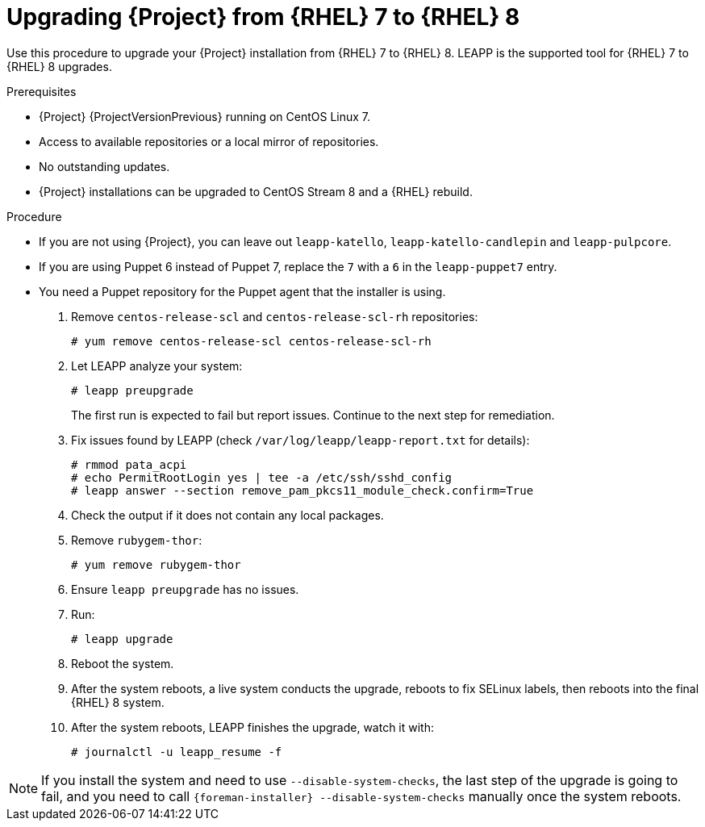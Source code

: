 [id="Upgrading-Project-from-EL7-to-EL8{context}"]
= Upgrading {Project} from {RHEL} 7 to {RHEL} 8

Use this procedure to upgrade your {Project} installation from {RHEL} 7 to {RHEL} 8.
LEAPP is the supported tool for {RHEL} 7 to {RHEL} 8 upgrades.

.Prerequisites
* {Project} {ProjectVersionPrevious} running on CentOS Linux 7.
ifdef::katello,foreman-el[]
- {Project} installations running on {RHEL} 7 cannot upgrade to {RHEL} 8. You must have a {RHEL} compatible LEAPP build to upgrade.
endif::[]
* Access to available repositories or a local mirror of repositories.
* No outstanding updates.
* {Project} installations can be upgraded to CentOS Stream 8 and a {RHEL} rebuild.
ifdef::satellite[]
* {Project} installations upgrade from {RHEL} 7 to {RHEL} 8, not from CentOS Linux 7 and {RHEL} rebuilds.
endif::[]

.Procedure
ifdef::katello,foreman-el[]
. Configure the https://copr.fedorainfracloud.org/coprs/g/theforeman/leapp/[@theforeman/leapp COPR Repository], which contains newer LEAPP packages than those shipped by https://wiki.almalinux.org/elevate/[AlmaLinux/ELevate], and support {Project} upgrades:

+
----
# curl -o /etc/yum.repos.d/theforeman-leapp.repo https://copr.fedorainfracloud.org/coprs/g/theforeman/leapp/repo/epel-7/group_theforeman-leapp-epel-7.repo
----
. Install required packages:
+
----
# yum install leapp leapp-repository leapp-data-centos
----

. Add {Project} specific repositories to `/etc/leapp/files/leapp_upgrade_repositories.repo`:
+
----
# [leapp-foreman]
name=Foreman 3.2
baseurl=https://yum.theforeman.org/releases/3.2/el8/$basearch
enabled=1
gpgcheck=1
gpgkey=file:///etc/pki/rpm-gpg/RPM-GPG-KEY-foreman
module_hotfixes=1

[leapp-foreman-plugins]
name=Foreman plugins 3.2
baseurl=https://yum.theforeman.org/plugins/3.2/el8/$basearch
enabled=1
gpgcheck=0
gpgkey=file:///etc/pki/rpm-gpg/RPM-GPG-KEY-foreman
module_hotfixes=1

[leapp-foreman-client]
name=Foreman client 3.2
baseurl=https://yum.theforeman.org/client/3.2/el8/$basearch
enabled=1
gpgcheck=1
gpgkey=file:///etc/pki/rpm-gpg/RPM-GPG-KEY-foreman-client

[leapp-puppet7]
name=Puppet 7 Repository el 8 - $basearch
baseurl=http://yum.puppetlabs.com/puppet7/el/8/$basearch
gpgkey=file:///etc/pki/rpm-gpg/RPM-GPG-KEY-puppet7-release
       file:///etc/pki/rpm-gpg/RPM-GPG-KEY-2025-04-06-puppet7-release
enabled=1
gpgcheck=1

[leapp-katello]
name=Katello 4.4
baseurl=https://yum.theforeman.org/katello/4.4/katello/el8/$basearch/
gpgkey=file:///etc/pki/rpm-gpg/RPM-GPG-KEY-foreman
enabled=1
gpgcheck=1
module_hotfixes=1

[leapp-katello-candlepin]
name=Candlepin: an open source entitlement management system.
baseurl=https://yum.theforeman.org/katello/4.4/candlepin/el8/$basearch/
gpgkey=file:///etc/pki/rpm-gpg/RPM-GPG-KEY-foreman
enabled=1
gpgcheck=1
module_hotfixes=1

[leapp-pulpcore]
name=pulpcore: Fetch, Upload, Organize, and Distribute Software Packages.
baseurl=https://yum.theforeman.org/pulpcore/3.16/el8/$basearch/
gpgkey=https://yum.theforeman.org/pulpcore/3.16/GPG-RPM-KEY-pulpcore
enabled=1
gpgcheck=1
module_hotfixes=1
----
endif::[]

* If you are not using {Project}, you can leave out `leapp-katello`, `leapp-katello-candlepin` and `leapp-pulpcore`.

* If you are using Puppet 6 instead of Puppet 7, replace the `7` with a `6` in the `leapp-puppet7` entry.

* You need a Puppet repository for the Puppet agent that the installer is using.

ifdef::katello,foreman-el[]
. We do not support {RHEL} 8 installations with EPEL 8 enabled, so remove `epel-release`:
+
----
# yum remove epel-release
----
endif::[]

. Remove `centos-release-scl` and `centos-release-scl-rh` repositories:
+
----
# yum remove centos-release-scl centos-release-scl-rh
----
. Let LEAPP analyze your system:
+
----
# leapp preupgrade
----

+

The first run is expected to fail but report issues.
Continue to the next step for remediation.

. Fix issues found by LEAPP (check `/var/log/leapp/leapp-report.txt` for details):
+
----
# rmmod pata_acpi
# echo PermitRootLogin yes | tee -a /etc/ssh/sshd_config
# leapp answer --section remove_pam_pkcs11_module_check.confirm=True
----
+

ifdef::katello,foreman-el[]
** If `preupgrade` aborts with a dependency resolution error such as:
+
----
# package rubygem-fx-0.5.0-2.el8.noarch requires rubygem(railties) >= 4.0.0,
----
but none of the providers can install or:
+
----
# package rubygem-railties-6.0.4.7-1.el8.noarch requires rubygem(thor) < 2.0
----
but none of the providers can install:
endif::[]

ifdef::katello,foreman-el[]
. Remove packages that are no longer available from any repository:
+
----
# dnf remove $(dnf repoquery --extras --exclude '*katello*' --exclude '*pulp*' --exclude '*localhost*' --exclude "*$HOSTNAME*" --exclude libmodulemd) –
----
endif::[]

+

. Check the output if it does not contain any local packages.

. Remove `rubygem-thor`:
+
----
# yum remove rubygem-thor
----

. Ensure `leapp preupgrade` has no issues.
. Run:
+
----
# leapp upgrade
----

+

. Reboot the system.
. After the system reboots, a live system conducts the upgrade, reboots to fix SELinux labels, then reboots into the final {RHEL} 8 system.
. After the system reboots, LEAPP finishes the upgrade, watch it with:
+
----
# journalctl -u leapp_resume -f
----

[NOTE]
====
If you install the system and need to use `--disable-system-checks`, the last step of the upgrade is going to fail, and you need to call `{foreman-installer} --disable-system-checks` manually once the system reboots.
====
